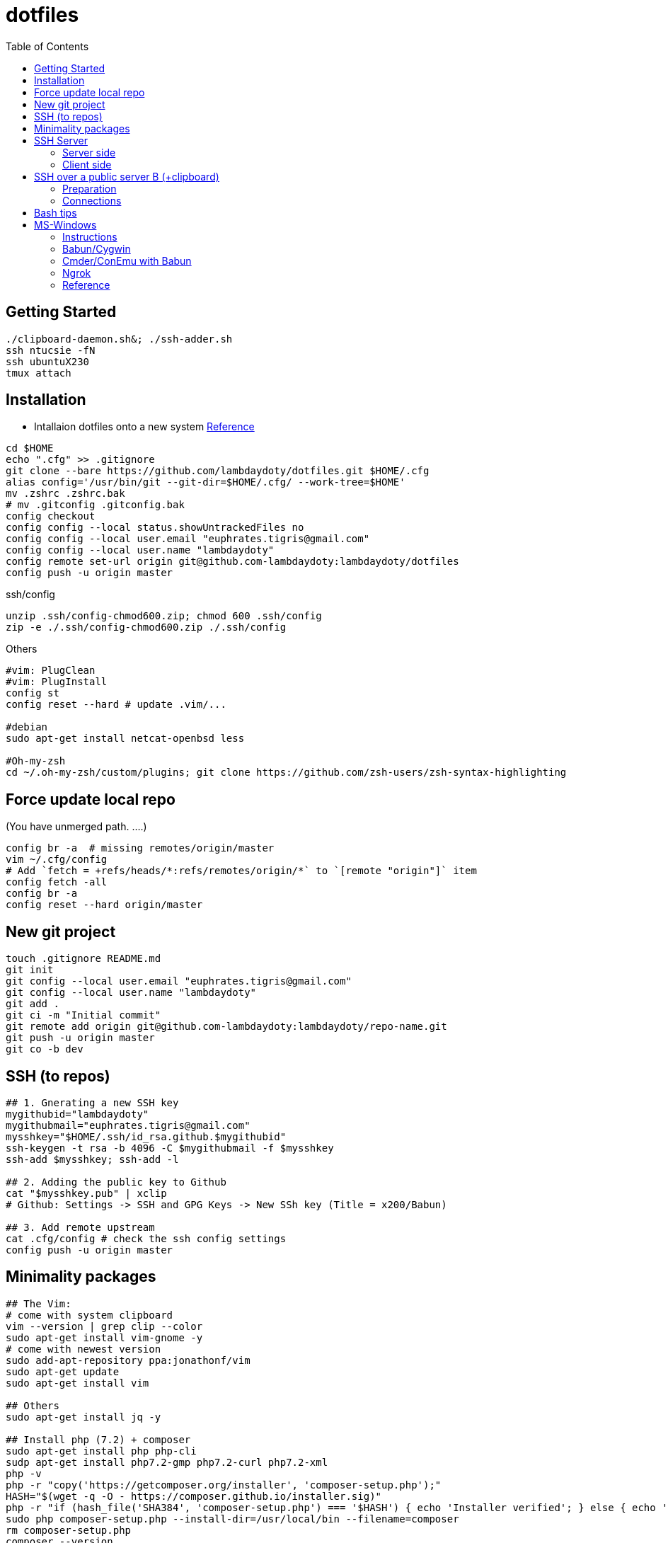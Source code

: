 :toc:

# dotfiles

## Getting Started
```bash
./clipboard-daemon.sh&; ./ssh-adder.sh
ssh ntucsie -fN
ssh ubuntuX230
tmux attach
```

## Installation

* Intallaion dotfiles onto a new system https://developer.atlassian.com/blog/2016/02/best-way-to-store-dotfiles-git-bare-repo/[Reference]

```bash
cd $HOME
echo ".cfg" >> .gitignore
git clone --bare https://github.com/lambdaydoty/dotfiles.git $HOME/.cfg
alias config='/usr/bin/git --git-dir=$HOME/.cfg/ --work-tree=$HOME'
mv .zshrc .zshrc.bak
# mv .gitconfig .gitconfig.bak
config checkout
config config --local status.showUntrackedFiles no
config config --local user.email "euphrates.tigris@gmail.com"
config config --local user.name "lambdaydoty"
config remote set-url origin git@github.com-lambdaydoty:lambdaydoty/dotfiles
config push -u origin master
```
.ssh/config
```
unzip .ssh/config-chmod600.zip; chmod 600 .ssh/config
zip -e ./.ssh/config-chmod600.zip ./.ssh/config
```

Others
```bash
#vim: PlugClean
#vim: PlugInstall
config st
config reset --hard # update .vim/...

#debian
sudo apt-get install netcat-openbsd less

#Oh-my-zsh
cd ~/.oh-my-zsh/custom/plugins; git clone https://github.com/zsh-users/zsh-syntax-highlighting
```

## Force update local repo
(You have unmerged path. ....)
```bash
config br -a  # missing remotes/origin/master
vim ~/.cfg/config
# Add `fetch = +refs/heads/*:refs/remotes/origin/*` to `[remote "origin"]` item
config fetch -all
config br -a
config reset --hard origin/master
```

## New git project
```
touch .gitignore README.md
git init
git config --local user.email "euphrates.tigris@gmail.com"
git config --local user.name "lambdaydoty"
git add .
git ci -m "Initial commit"
git remote add origin git@github.com-lambdaydoty:lambdaydoty/repo-name.git
git push -u origin master
git co -b dev
```

## SSH (to repos)
```bash
## 1. Gnerating a new SSH key
mygithubid="lambdaydoty"
mygithubmail="euphrates.tigris@gmail.com"
mysshkey="$HOME/.ssh/id_rsa.github.$mygithubid"
ssh-keygen -t rsa -b 4096 -C $mygithubmail -f $mysshkey
ssh-add $mysshkey; ssh-add -l

## 2. Adding the public key to Github
cat "$mysshkey.pub" | xclip
# Github: Settings -> SSH and GPG Keys -> New SSh key (Title = x200/Babun)

## 3. Add remote upstream
cat .cfg/config # check the ssh config settings
config push -u origin master
```

## Minimality packages
```bash

## The Vim:
# come with system clipboard
vim --version | grep clip --color
sudo apt-get install vim-gnome -y
# come with newest version
sudo add-apt-repository ppa:jonathonf/vim
sudo apt-get update
sudo apt-get install vim

## Others
sudo apt-get install jq -y

## Install php (7.2) + composer
sudo apt-get install php php-cli
sudp apt-get install php7.2-gmp php7.2-curl php7.2-xml
php -v
php -r "copy('https://getcomposer.org/installer', 'composer-setup.php');"
HASH="$(wget -q -O - https://composer.github.io/installer.sig)"
php -r "if (hash_file('SHA384', 'composer-setup.php') === '$HASH') { echo 'Installer verified'; } else { echo 'Installer corrupt'; unlink('composer-setup.php'); } echo PHP_EOL;"
sudo php composer-setup.php --install-dir=/usr/local/bin --filename=composer
rm composer-setup.php
composer --version
```

## SSH Server

### Server side
```bash
sudo apt install openssh-server
sudo cp /etc/ssh/sshd_config /etc/ssh/sshd_config.original    # backup
sudo chmod a-w /etc/ssh/sshd_config.original
sudo echo "PubkeyAuthentication yes" >> /etc/ssh/sshd_config
//sudo echo "Port 2222" >> /etc/ssh/sshd_config
//sudo echo "Banner /etc/issue.net" >> /etc/ssh/sshd_config
sudo systemctl restart sshd.service
```

### Client side
```bash
server_name=ubuntuX230;  mysshkey="$HOME/.ssh/id_rsa.$server_name";  mypass=""
ssh-keygen -t rsa -N $mypass -f $mysshkey
ssh-copy-id -i "$mysshkey.pub" jws@192.168.1.xxx  # or # ssh-copy-id -i "$mysshkey.pub" -p 5000 ubuntuX230
# you can add the key permanently or use key on the fly with .ssh/config
ssh-add $mysshkey
ssh jws@192.168.1.xxx    # -R 2000:localhost:2000 # (optional: establish a reverse tunnel)
```

## SSH over a public server B (+clipboard)

A --> B --> C [--> D]

### Preparation
```bash
# In local clients A, C, establish connections with B
server_name=ntucsie; mysshkey="$HOME/.ssh/id_rsa.$server_name"; mypass=""
ssh-keygen -t rsa -N $mypass -f $mysshkey
ssh-copy-id -i "$mysshkey.pub" b92028@linux1.csie.ntu.edu.tw
```

### Connections
```bash
# In local client C
ssh -R 10100:localhost:22 ntucsie
# In local client A (background tab)
ssh -L 5000:localhost:10100 ntucsie
# In local client A (working tab)
ssh -p 5000 ubuntuX230 -R 2000:localhost:2000
     ^^^^^^^^^^^^^^^^  ^^^^^^^^^^^^^^^^^^^^^^
#         tunnelA              tunnelB

# In local client C into Vagrant Box D
ssh -i ~/.ssh/id_rsa.vagrant -p 2222 vagrant@127.0.0.1 -R 2000:localhost:2000
```

```bash
+--------+--------+          +-------+           +--------+     +-------------+
| x200   | x240   |          | csie  |           | x230   |     | (Homestead) |
| win7   | win7   |          |       |           | ubuntu |     |             |
| mintty | mintty |          |       |           |        |     |             |
|        |        |          |       |           |        |     |             |
+-----------------+          +-------+           +--------+     +-------------+
| 5000   | 5000   | -------> | 10100 | --------> | 22     | --> |    2222     | (ssh)
+-----------------+          +-------+           +--------+     +-------------+
| 2000   | 2000   | <--------------------------- | 2000   | <-- |    2000     | (clipboard)
+--------+--------+                              +--------+     +-------------+
| 3306   | 3306   | ---------------------------> | 3306   | --> |    33060    | (db)
+--------+--------+                              +--------+     +-------------+
| 3308   | 3308   | ---------------------------> | 3308   | -+
+--------+--------+                              +--------+  |  +-------------+     +---------+
                                                             +> |  Web:33060  | --> | DB:3306 |
                                                                +-------------+     +---------+
```
https://superuser.com/questions/985807/set-up-direct-ssh-connection-from-a-to-c-without-public-ips-using-one-public-ssh

## Bash tips
```bash
watch -n0 tmux capture-pane -e -p -S 0 -t WGCT-Solidity:0.1
echo file_{a,b,c} | xargs -n1 | xargs -I % echo "% %"
```

## MS-Windows

### Instructions

```
## 1. Office remover:  https://aka.ms/diag_officeuninstall

## 2. Bring up Chocolatey+Cmder [PS@Adminl
$PSVersionTable.PSVersionu
Set-ExecutionPolicy Bypass -Scope Process -Force; iex ((New-Object System.Net.WebClient).DownloadString('https://chocolatey.org/install.ps1'))
choco --version
choco install -y cmder # -> RESTART WIN

## 3. Bring up Chrome, ... [PS/Cmder]
csudo choco install -y googlechrome firefox 7zip.install imdisk openvpn
csudo choco install -y foxitreader pdf24
csudo choco install -y itunes gpg4win teamviewer smplayer autohotkey

## 4. Config google chrome (default browser, defaut start page, ...)

## 5. Config MS office [PS/Cmder]
control imdisk.cpl # -> LOAD ISO & INSTALL IT
Invoke-WebRequest -Uri 'https://sites.google.com/a/csie.ntu.edu.tw/ta221/download/config.ovpn?attredirects=0&d=1' -OutFile .\config.ovpn

## 6. Authenticate M$ [PS/Cmder]
(Invoke-WebRequest -Uri 'https://api.ipify.org?format=json').content | jq '.ip'   # check ip
csudo 'C:\Program Files\OpenVPN\bin\openvpn.exe' $HOME\config.ovpn
csudo ~/.ms-auth/authorization-script-ntu-win7.bat
csudo ~/.ms-auth/authorization-script-ntu-office16.bat
```

### Babun/Cygwin
```
## PS/Cmder
csudo choco install -y babun
& $HOME\.babun\update.bat

## Packages
pact install cygutils-extra # putclip/getclip
pact install jq unzip
```

### Cmder/ConEmu with Babun

1. [Win] + z (focus to ConEmu)
2. [Win] + [Alt] + p (Settings)
3. [Ctrl] + f (Search keywords)
4. _
    * Predefined tasks:
        1. [+]
        2. *GroupX* <= ```Babun```
        3. *Task parameters* = ``` /icon "%userprofile%\.babun\cygwin\bin\mintty.exe" /dir "%userprofile%"```
        4. *Commands* = ```%USERPROFILE%\.babun\cygwin\bin\mintty.exe /bin/env CHERE_INVOKING=1 /bin/zsh.exe  -new_console:d:%USERPROFILE%\.babun\cygwin\home\%USERNAME%```
    * Set focus to ConEmu: *Set focus to ConEmu* = ```Win+Z``` (Win=App)
    * Startup task: ```specified named task``` = ```{Babun}```

### Ngrok
```
share demo.test \
  -config ~/.ngrok2/ngrok.yml \
  -config ~/ngrok.authtoken.yml
```

### Reference
* https://www.digitalocean.com/community/tutorials/ssh-essentials-working-with-ssh-servers-clients-and-keys[SSH@DigitalOcean] 
* https://help.github.com/articles/adding-a-new-ssh-key-to-your-github-account/[AddSSH@Github]
* https://help.github.com/articles/generating-a-new-ssh-key-and-adding-it-to-the-ssh-agent/[GenSSH@Github]
* https://github.com/cmderdev/cmder/wiki[Cmder:Wiki]
* https://conemu.github.io/en/[ConEmu:Doc]
* https://github.com/babun/babun/wiki[Babun:Wiki]
* http://babun.github.io/development.html[Babun:Doc]
* http://babun.github.io/faq.html[Babun:Faq]
